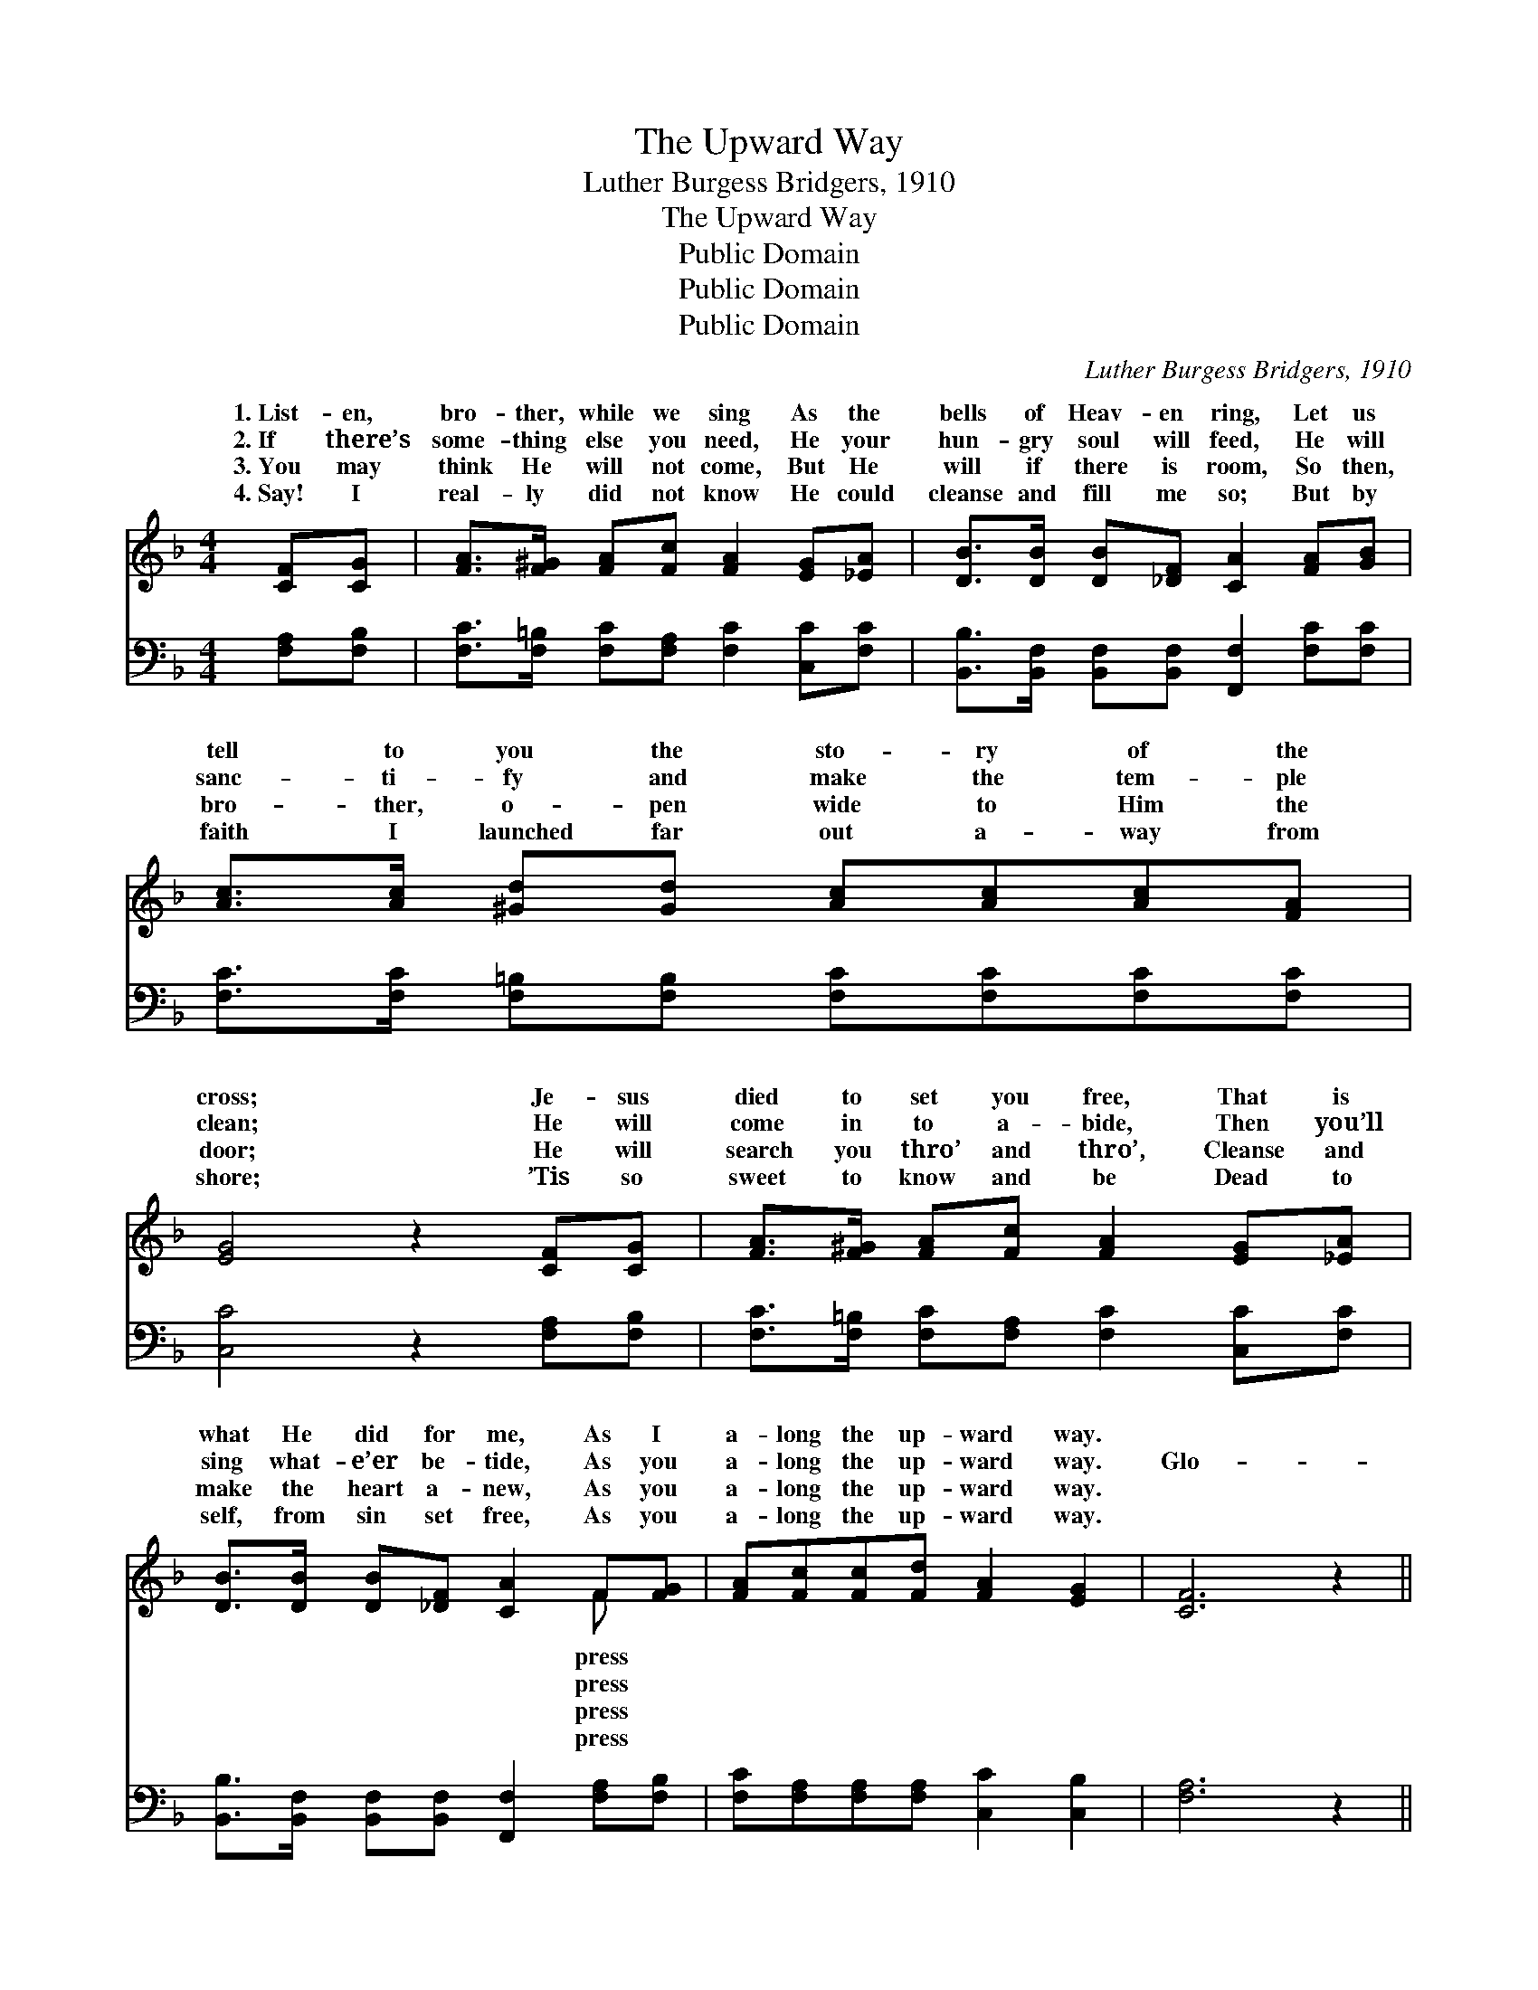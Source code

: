 X:1
T:The Upward Way
T:Luther Burgess Bridgers, 1910
T:The Upward Way
T:Public Domain
T:Public Domain
T:Public Domain
C:Luther Burgess Bridgers, 1910
Z:Public Domain
%%score ( 1 2 ) ( 3 4 )
L:1/8
M:4/4
K:F
V:1 treble 
V:2 treble 
V:3 bass 
V:4 bass 
V:1
 [CF][CG] | [FA]>[F^G] [FA][Fc] [FA]2 [EG][_EA] | [DB]>[DB] [DB][_DF] [CA]2 [FA][GB] | %3
w: 1.~List- en,|bro- ther, while we sing As the|bells of Heav- en ring, Let us|
w: 2.~If there’s|some- thing else you need, He your|hun- gry soul will feed, He will|
w: 3.~You may|think He will not come, But He|will if there is room, So then,|
w: 4.~Say! I|real- ly did not know He could|cleanse and fill me so; But by|
 [Ac]>[Ac] [^Gd][Gd] [Ac][Ac][Ac][FA] | [EG]4 z2 [CF][CG] | [FA]>[F^G] [FA][Fc] [FA]2 [EG][_EA] | %6
w: tell to you the sto- ry of the|cross; Je- sus|died to set you free, That is|
w: sanc- ti- fy and make the tem- ple|clean; He will|come in to a- bide, Then you’ll|
w: bro- ther, o- pen wide to Him the|door; He will|search you thro’ and thro’, Cleanse and|
w: faith I launched far out a- way from|shore; ’Tis so|sweet to know and be Dead to|
 [DB]>[DB] [DB][_DF] [CA]2 F[FG] | [FA][Fc][Fc][Fd] [FA]2 [EG]2 | [CF]6 z2 || %9
w: what He did for me, As I|a- long the up- ward way.||
w: sing what- e’er be- tide, As you|a- long the up- ward way.|Glo-|
w: make the heart a- new, As you|a- long the up- ward way.||
w: self, from sin set free, As you|a- long the up- ward way.||
"^Refrain" [Fd]2 [Fd]2 [Fd] [Fd]2 [Fd] | [Fd][Fc][Fc][FA] [Fc]4 | %11
w: ||
w: ry to God I’m on|my jour- ney home, Sing-|
w: ||
w: ||
 [Ff][Fc][Fc][Fc] [Fd][Fc][FA][Fc] | [EG]2 (EF) [Gc]2 [CA][CB] | [Cc][Fc][Fc][FA] [Fc]2 [Fc][F_e] | %14
w: |||
w: ing and I’m shout- ing as I march|a- long, * I am go-|by and by, to the pal- ace|
w: |||
w: |||
 [F_e][Fd][Fd][DB] [Fd]2 [Ff][Fd] | [Fc][Fc][Fc][Fd] [FA]2 [EG]2 | [CF]4 z2 |] %17
w: |||
w: of the King, I am press- ing|on the up- ward way. *||
w: |||
w: |||
V:2
 x2 | x8 | x8 | x8 | x8 | x8 | x6 F x | x8 | x8 || x8 | x8 | x8 | x2 c2 x4 | x8 | x8 | x8 | x6 |] %17
w: ||||||press|||||||||||
w: ||||||press||||||ing|||||
w: ||||||press|||||||||||
w: ||||||press|||||||||||
V:3
 [F,A,][F,B,] | [F,C]>[F,=B,] [F,C][F,A,] [F,C]2 [C,C][F,C] | %2
 [B,,B,]>[B,,F,] [B,,F,][B,,F,] [F,,F,]2 [F,C][F,C] | %3
 [F,C]>[F,C] [F,=B,][F,B,] [F,C][F,C][F,C][F,C] | [C,C]4 z2 [F,A,][F,B,] | %5
 [F,C]>[F,=B,] [F,C][F,A,] [F,C]2 [C,C][F,C] | %6
 [B,,B,]>[B,,F,] [B,,F,][B,,F,] [F,,F,]2 [F,A,][F,B,] | [F,C][F,A,][F,A,][F,A,] [C,C]2 [C,B,]2 | %8
 [F,A,]6 z2 || [B,,B,]2 [B,,B,]2 [B,,B,] [B,,B,]2 [B,,B,] | [F,B,][F,A,][F,A,][F,C] [F,A,]4 | %11
 [F,A,][F,A,][F,A,][F,A,] [F,B,][F,A,][F,C][F,A,] | [C,C]2 (G,A,) [C,B,]2 F,[F,G,] | %13
 [F,A,][F,A,][F,A,][F,C] [F,A,]2 [F,A,][F,A,] | %14
 [F,A,][B,,B,][B,,B,][B,,B,] [B,,B,]2 [B,,D][B,,B,] | [C,A,][C,A,][C,A,][C,A,] [C,C]2 [C,B,]2 | %16
 [F,A,]4 z2 |] %17
V:4
 x2 | x8 | x8 | x8 | x8 | x8 | x8 | x8 | x8 || x8 | x8 | x8 | x2 C,2 x F, x2 | x8 | x8 | x8 | x6 |] %17

